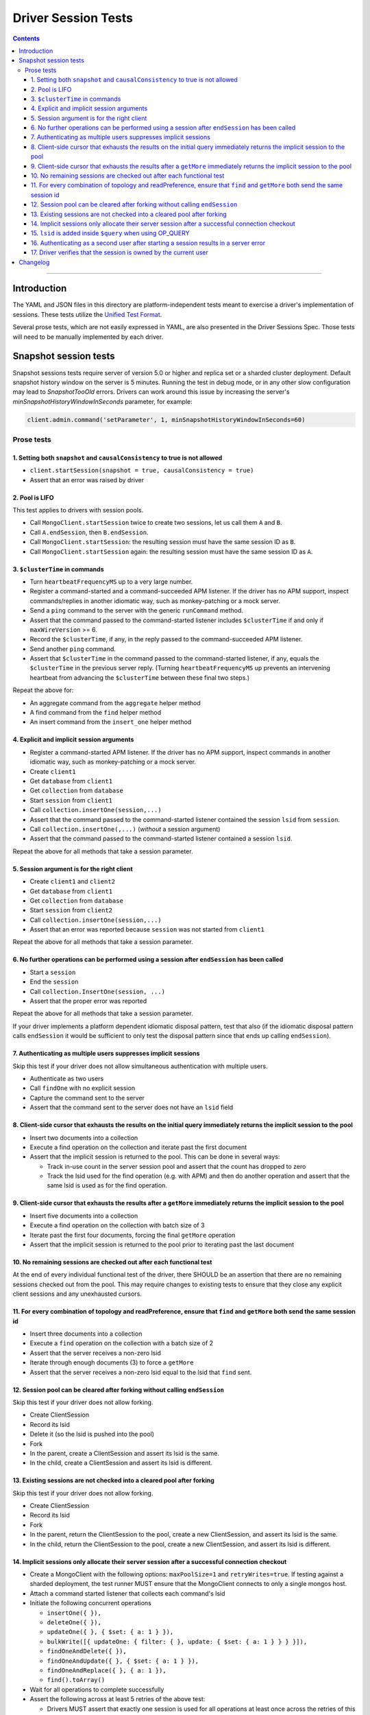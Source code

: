 ====================
Driver Session Tests
====================

.. contents::

----

Introduction
============

The YAML and JSON files in this directory are platform-independent tests
meant to exercise a driver's implementation of sessions. These tests utilize the
`Unified Test Format <../../unified-test-format/unified-test-format.rst>`__.

Several prose tests, which are not easily expressed in YAML, are also presented
in the Driver Sessions Spec. Those tests will need to be manually implemented
by each driver.

Snapshot session tests
======================
Snapshot sessions tests require server of version 5.0 or higher and
replica set or a sharded cluster deployment.
Default snapshot history window on the server is 5 minutes. Running the test in debug mode, or in any other slow configuration
may lead to `SnapshotTooOld` errors. Drivers can work around this issue by increasing the server's `minSnapshotHistoryWindowInSeconds` parameter, for example:

.. code:: python

    client.admin.command('setParameter', 1, minSnapshotHistoryWindowInSeconds=60)

Prose tests
```````````

1. Setting both ``snapshot`` and ``causalConsistency`` to true is not allowed
~~~~~~~~~~~~~~~~~~~~~~~~~~~~~~~~~~~~~~~~~~~~~~~~~~~~~~~~~~~~~~~~~~~~~~~~~~~~~

* ``client.startSession(snapshot = true, causalConsistency = true)``
* Assert that an error was raised by driver

2. Pool is LIFO
~~~~~~~~~~~~~~~

This test applies to drivers with session pools.

* Call ``MongoClient.startSession`` twice to create two sessions, let us call them ``A`` and ``B``.
* Call ``A.endSession``, then ``B.endSession``.
* Call ``MongoClient.startSession``: the resulting session must have the same session ID as ``B``.
* Call ``MongoClient.startSession`` again: the resulting session must have the same session ID  as ``A``.

3. ``$clusterTime`` in commands
~~~~~~~~~~~~~~~~~~~~~~~~~~~~~~~

* Turn ``heartbeatFrequencyMS`` up to a very large number.
* Register a command-started and a command-succeeded APM listener. If the driver has no APM support, inspect commands/replies in another idiomatic way, such as monkey-patching or a mock server.
* Send a ``ping`` command to the server with the generic ``runCommand`` method.
* Assert that the command passed to the command-started listener includes ``$clusterTime`` if and only if ``maxWireVersion`` >= 6.
* Record the ``$clusterTime``, if any, in the reply passed to the command-succeeded APM listener.
* Send another ``ping`` command.
* Assert that ``$clusterTime`` in the command passed to the command-started listener, if any, equals the ``$clusterTime`` in the previous server reply. (Turning ``heartbeatFrequencyMS`` up prevents an intervening heartbeat from advancing the ``$clusterTime`` between these final two steps.)

Repeat the above for:

* An aggregate command from the ``aggregate`` helper method
* A find command from the ``find`` helper method
* An insert command from the ``insert_one`` helper method

4. Explicit and implicit session arguments
~~~~~~~~~~~~~~~~~~~~~~~~~~~~~~~~~~~~~~~~~~

* Register a command-started APM listener. If the driver has no APM support, inspect commands in another idiomatic way, such as monkey-patching or a mock server.
* Create ``client1``
* Get ``database`` from ``client1``
* Get ``collection`` from ``database``
* Start ``session`` from ``client1``
* Call ``collection.insertOne(session,...)``
* Assert that the command passed to the command-started listener contained the session ``lsid`` from ``session``.
* Call ``collection.insertOne(,...)`` (*without* a session argument)
* Assert that the command passed to the command-started listener contained a session ``lsid``.

Repeat the above for all methods that take a session parameter.

5. Session argument is for the right client
~~~~~~~~~~~~~~~~~~~~~~~~~~~~~~~~~~~~~~~~~~~

* Create ``client1`` and ``client2``
* Get ``database`` from ``client1``
* Get ``collection`` from ``database``
* Start ``session`` from ``client2``
* Call ``collection.insertOne(session,...)``
* Assert that an error was reported because ``session`` was not started from ``client1``

Repeat the above for all methods that take a session parameter.

6. No further operations can be performed using a session after ``endSession`` has been called
~~~~~~~~~~~~~~~~~~~~~~~~~~~~~~~~~~~~~~~~~~~~~~~~~~~~~~~~~~~~~~~~~~~~~~~~~~~~~~~~~~~~~~~~~~~~~~

* Start a ``session``
* End the ``session``
* Call ``collection.InsertOne(session, ...)``
* Assert that the proper error was reported

Repeat the above for all methods that take a session parameter.

If your driver implements a platform dependent idiomatic disposal pattern, test
that also (if the idiomatic disposal pattern calls ``endSession`` it would be
sufficient to only test the disposal pattern since that ends up calling
``endSession``).

7. Authenticating as multiple users suppresses implicit sessions
~~~~~~~~~~~~~~~~~~~~~~~~~~~~~~~~~~~~~~~~~~~~~~~~~~~~~~~~~~~~~~~~

Skip this test if your driver does not allow simultaneous authentication with multiple users.

* Authenticate as two users
* Call ``findOne`` with no explicit session
* Capture the command sent to the server
* Assert that the command sent to the server does not have an ``lsid`` field

8. Client-side cursor that exhausts the results on the initial query immediately returns the implicit session to the pool
~~~~~~~~~~~~~~~~~~~~~~~~~~~~~~~~~~~~~~~~~~~~~~~~~~~~~~~~~~~~~~~~~~~~~~~~~~~~~~~~~~~~~~~~~~~~~~~~~~~~~~~~~~~~~~~~~~~~~~~~~

* Insert two documents into a collection
* Execute a find operation on the collection and iterate past the first document
* Assert that the implicit session is returned to the pool. This can be done in several ways:

  * Track in-use count in the server session pool and assert that the count has dropped to zero
  * Track the lsid used for the find operation (e.g. with APM) and then do another operation and
    assert that the same lsid is used as for the find operation.

9. Client-side cursor that exhausts the results after a ``getMore`` immediately returns the implicit session to the pool
~~~~~~~~~~~~~~~~~~~~~~~~~~~~~~~~~~~~~~~~~~~~~~~~~~~~~~~~~~~~~~~~~~~~~~~~~~~~~~~~~~~~~~~~~~~~~~~~~~~~~~~~~~~~~~~~~~~~~~~~~

* Insert five documents into a collection
* Execute a find operation on the collection with batch size of 3
* Iterate past the first four documents, forcing the final ``getMore`` operation
* Assert that the implicit session is returned to the pool prior to iterating past the last document

10. No remaining sessions are checked out after each functional test
~~~~~~~~~~~~~~~~~~~~~~~~~~~~~~~~~~~~~~~~~~~~~~~~~~~~~~~~~~~~~~~~~~~~

At the end of every individual functional test of the driver, there SHOULD be an
assertion that there are no remaining sessions checked out from the pool. This
may require changes to existing tests to ensure that they close any explicit
client sessions and any unexhausted cursors.

11. For every combination of topology and readPreference, ensure that ``find`` and ``getMore`` both send the same session id
~~~~~~~~~~~~~~~~~~~~~~~~~~~~~~~~~~~~~~~~~~~~~~~~~~~~~~~~~~~~~~~~~~~~~~~~~~~~~~~~~~~~~~~~~~~~~~~~~~~~~~~~~~~~~~~~~~~~~~~~~~~~

* Insert three documents into a collection
* Execute a ``find`` operation on the collection with a batch size of 2
* Assert that the server receives a non-zero lsid
* Iterate through enough documents (3) to force a ``getMore``
* Assert that the server receives a non-zero lsid equal to the lsid that ``find`` sent.

12. Session pool can be cleared after forking without calling ``endSession``
~~~~~~~~~~~~~~~~~~~~~~~~~~~~~~~~~~~~~~~~~~~~~~~~~~~~~~~~~~~~~~~~~~~~~~~~~~~~

Skip this test if your driver does not allow forking.

* Create ClientSession
* Record its lsid
* Delete it (so the lsid is pushed into the pool)
* Fork
* In the parent, create a ClientSession and assert its lsid is the same.
* In the child, create a ClientSession and assert its lsid is different.

13. Existing sessions are not checked into a cleared pool after forking
~~~~~~~~~~~~~~~~~~~~~~~~~~~~~~~~~~~~~~~~~~~~~~~~~~~~~~~~~~~~~~~~~~~~~~~

Skip this test if your driver does not allow forking.

* Create ClientSession
* Record its lsid
* Fork
* In the parent, return the ClientSession to the pool, create a new ClientSession, and assert its lsid is the same.
* In the child, return the ClientSession to the pool, create a new ClientSession, and assert its lsid is different.

14. Implicit sessions only allocate their server session after a successful connection checkout
~~~~~~~~~~~~~~~~~~~~~~~~~~~~~~~~~~~~~~~~~~~~~~~~~~~~~~~~~~~~~~~~~~~~~~~~~~~~~~~~~~~~~~~~~~~~~~~

* Create a MongoClient with the following options: ``maxPoolSize=1`` and ``retryWrites=true``. If testing against a sharded deployment, the test runner MUST ensure that the MongoClient connects to only a single mongos host.
* Attach a command started listener that collects each command's lsid
* Initiate the following concurrent operations

  * ``insertOne({ }),``
  * ``deleteOne({ }),``
  * ``updateOne({ }, { $set: { a: 1 } }),``
  * ``bulkWrite([{ updateOne: { filter: { }, update: { $set: { a: 1 } } } }]),``
  * ``findOneAndDelete({ }),``
  * ``findOneAndUpdate({ }, { $set: { a: 1 } }),``
  * ``findOneAndReplace({ }, { a: 1 }),``
  * ``find().toArray()``

* Wait for all operations to complete successfully
* Assert the following across at least 5 retries of the above test:

  * Drivers MUST assert that exactly one session is used for all operations at
    least once across the retries of this test.
  * Note that it's possible, although rare, for >1 server session to be used
    because the session is not released until after the connection is checked in.
  * Drivers MUST assert that the number of allocated sessions is strictly less
    than the number of concurrent operations in every retry of this test. In
    this instance it would be less than (but NOT equal to) 8.

15. ``lsid`` is added inside ``$query`` when using OP_QUERY
~~~~~~~~~~~~~~~~~~~~~~~~~~~~~~~~~~~~~~~~~~~~~~~~~~~~~~~~~~~

This test only applies to drivers that have not implemented OP_MSG and still use OP_QUERY.

* For a command to a mongos that includes a readPreference, verify that the
  ``lsid`` on query commands is added inside the ``$query`` field, and NOT as a
  top-level field.

16. Authenticating as a second user after starting a session results in a server error
~~~~~~~~~~~~~~~~~~~~~~~~~~~~~~~~~~~~~~~~~~~~~~~~~~~~~~~~~~~~~~~~~~~~~~~~~~~~~~~~~~~~~~

This test only applies to drivers that allow authentication to be changed on the fly.

* Authenticate as the first user
* Start a session by calling ``startSession``
* Authenticate as a second user
* Call ``findOne`` using the session as an explicit session
* Assert that the driver returned an error because multiple users are authenticated

17. Driver verifies that the session is owned by the current user
~~~~~~~~~~~~~~~~~~~~~~~~~~~~~~~~~~~~~~~~~~~~~~~~~~~~~~~~~~~~~~~~~

This test only applies to drivers that allow authentication to be changed on the fly.

* Authenticate as user A
* Start a session by calling ``startSession``
* Logout user A
* Authenticate as user B
* Call ``findOne`` using the session as an explicit session
* Assert that the driver returned an error because the session is owned by a different user

Changelog
=========

:2019-05-15: Initial version.
:2021-06-15: Added snapshot-session tests. Introduced legacy and unified folders.
:2021-07-30: Use numbering for prose test
:2022-02-11: Convert legacy tests to unified format
:2022-06-13: Relocate prose test from spec document and apply new ordering
